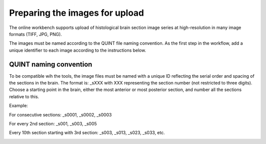 **Preparing the images for upload**
===================================

The online workbench supports upload of histological brain section image series at high-resolution in many image formats (TIFF, JPG, PNG). 

The images must be named according to the QUINT file naming convention. As the first step in the workflow, add a unique identifier to each image according to the instructions below.   

**QUINT naming convention**
-------------------------------

To be compatible wih the tools, the image files must be named with a unique ID reflecting the serial order and spacing of the sections in the brain. The format is: _sXXX with XXX representing the section number (not restricted to three digits). Choose a starting point in the brain, either the most anterior or most posterior section, and number all the sections relative to this. 

Example:

For consecutive sections: _s0001, _s0002, _s0003

For every 2nd section: _s001, _s003, _s005

Every 10th section starting with 3rd section: _s003, _s013, _s023, _s033, etc. 

.. image:: images/NamingConvention.PNG



